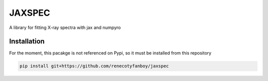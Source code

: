 =======
JAXSPEC
=======

.. image:: https://readthedocs.org/projects/jaxspec/badge/?version=latest
    :target: https://jaxspec.readthedocs.io/en/latest/?badge=latest
    :alt: Documentation Status

.. image:: https://codecov.io/gh/renecotyfanboy/jaxspec/branch/main/graph/badge.svg?token=UMYNO2YBCR 
 :target: https://codecov.io/gh/renecotyfanboy/jaxspec

A library for fitting X-ray spectra with jax and numpyro

Installation
============

For the moment, this pacakge is not referenced on Pypi, so it must be installed from this repository

.. code-block::

    pip install git+https://github.com/renecotyfanboy/jaxspec

